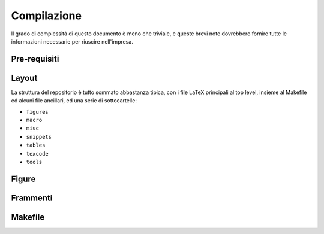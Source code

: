 .. _compile:

Compilazione
============

Il grado di complessità di questo documento è meno che triviale, e queste brevi
note dovrebbero fornire tutte le informazioni necessarie per riuscire nell'impresa.


Pre-requisiti
-------------


Layout
------

La struttura del repositorio è tutto sommato abbastanza tipica, con i file
LaTeX principali al top level, insieme al Makefile ed alcuni file ancillari, ed
una serie di sottocartelle:

* ``figures``
* ``macro``
* ``misc``
* ``snippets``
* ``tables``
* ``texcode``
* ``tools``


Figure
------


Frammenti
---------


Makefile
--------
